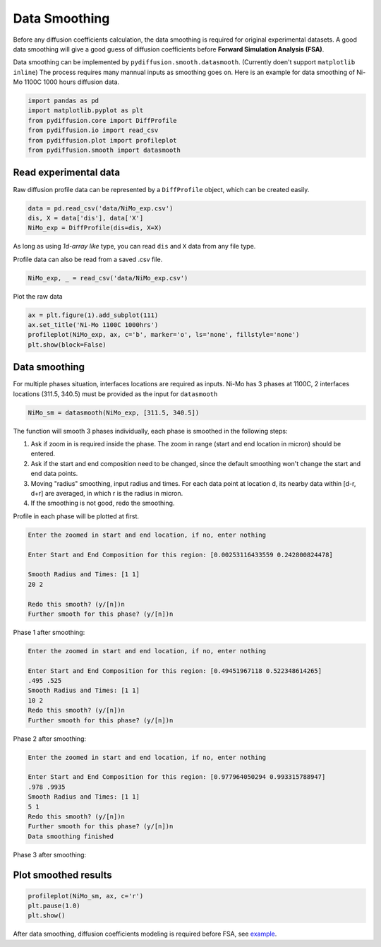 ==============
Data Smoothing
==============

Before any diffusion coefficients calculation, the data smoothing is required for original experimental datasets. A good data smoothing will give a good guess of diffusion coefficients before **Forward Simulation Analysis (FSA)**.

Data smoothing can be implemented by ``pydiffusion.smooth.datasmooth``. (Currently doen't support ``matplotlib inline``) The process requires many mannual inputs as smoothing goes on. Here is an example for data smoothing of Ni-Mo 1100C 1000 hours diffusion data.

.. code-block:: python

    import pandas as pd
    import matplotlib.pyplot as plt
    from pydiffusion.core import DiffProfile
    from pydiffusion.io import read_csv
    from pydiffusion.plot import profileplot
    from pydiffusion.smooth import datasmooth

Read experimental data
----------------------

Raw diffusion profile data can be represented by a ``DiffProfile`` object, which can be created easily.

.. code-block:: python

    data = pd.read_csv('data/NiMo_exp.csv')
    dis, X = data['dis'], data['X']
    NiMo_exp = DiffProfile(dis=dis, X=X)

As long as using `1d-array like` type, you can read ``dis`` and ``X`` data from any file type.

Profile data can also be read from a saved .csv file.

.. code-block:: python

    NiMo_exp, _ = read_csv('data/NiMo_exp.csv')

Plot the raw data

.. code-block:: python

    ax = plt.figure(1).add_subplot(111)
    ax.set_title('Ni-Mo 1100C 1000hrs')
    profileplot(NiMo_exp, ax, c='b', marker='o', ls='none', fillstyle='none')
    plt.show(block=False)

.. image:: https://github.com/zhangqi-chen/pyDiffusion/blob/master/docs/examples/DataSmooth_files/DataSmooth_1.png

Data smoothing
--------------

For multiple phases situation, interfaces locations are required as inputs. Ni-Mo has 3 phases at 1100C, 2 interfaces locations (311.5, 340.5) must be provided as the input for ``datasmooth``

.. code-block:: python

    NiMo_sm = datasmooth(NiMo_exp, [311.5, 340.5])

The function will smooth 3 phases individually, each phase is smoothed in the following steps:

1. Ask if zoom in is required inside the phase. The zoom in range (start and end location in micron) should be entered.
2. Ask if the start and end composition need to be changed, since the default smoothing won't change the start and end data points.
3. Moving "radius" smoothing, input radius and times. For each data point at location d, its nearby data within [d-r, d+r] are averaged, in which r is the radius in micron.
4. If the smoothing is not good, redo the smoothing.

Profile in each phase will be plotted at first.

.. image:: https://github.com/zhangqi-chen/pyDiffusion/blob/master/docs/examples/DataSmooth_files/DataSmooth_2_1.png

.. code-block::

    Enter the zoomed in start and end location, if no, enter nothing

    Enter Start and End Composition for this region: [0.00253116433559 0.242800824478]

    Smooth Radius and Times: [1 1]
    20 2

    Redo this smooth? (y/[n])n
    Further smooth for this phase? (y/[n])n


Phase 1 after smoothing:

.. image:: https://github.com/zhangqi-chen/pyDiffusion/blob/master/docs/examples/DataSmooth_files/DataSmooth_2_2.png

.. code-block::

    Enter the zoomed in start and end location, if no, enter nothing

    Enter Start and End Composition for this region: [0.49451967118 0.522348614265]
    .495 .525
    Smooth Radius and Times: [1 1]
    10 2
    Redo this smooth? (y/[n])n
    Further smooth for this phase? (y/[n])n

Phase 2 after smoothing:

.. image:: https://github.com/zhangqi-chen/pyDiffusion/blob/master/docs/examples/DataSmooth_files/DataSmooth_2_3.png

.. code-block::

    Enter the zoomed in start and end location, if no, enter nothing

    Enter Start and End Composition for this region: [0.977964050294 0.993315788947]
    .978 .9935
    Smooth Radius and Times: [1 1]
    5 1
    Redo this smooth? (y/[n])n
    Further smooth for this phase? (y/[n])n
    Data smoothing finished

Phase 3 after smoothing:

.. image:: https://github.com/zhangqi-chen/pyDiffusion/blob/master/docs/examples/DataSmooth_files/DataSmooth_2_4.png

Plot smoothed results
---------------------

.. code-block:: python

    profileplot(NiMo_sm, ax, c='r')
    plt.pause(1.0)
    plt.show()

.. image:: https://github.com/zhangqi-chen/pyDiffusion/blob/master/docs/examples/DataSmooth_files/DataSmooth_3.png

After data smoothing, diffusion coefficients modeling is required before FSA, see example_.

.. _example: https://github.com/zhangqi-chen/pyDiffusion/blob/master/docs/examples/DCModeling.rst
